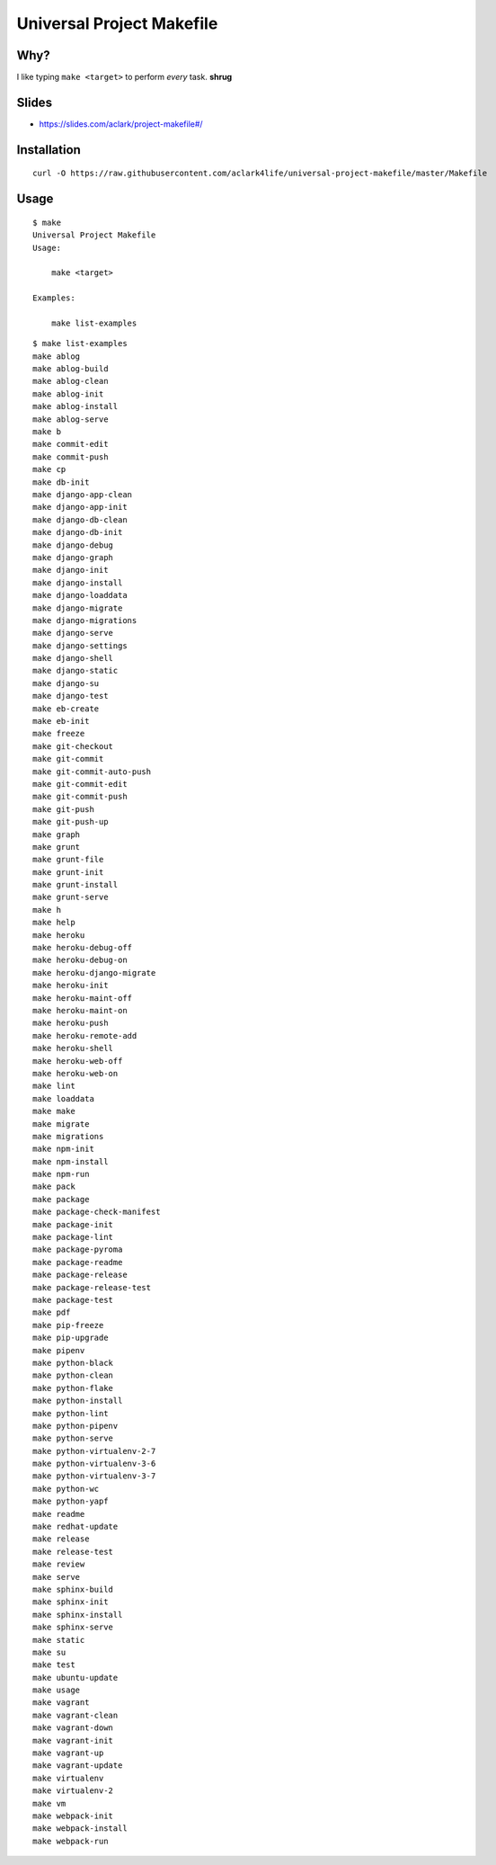 Universal Project Makefile
==========================

Why?
----

I like typing ``make <target>`` to perform *every* task. **shrug**

Slides
------

- https://slides.com/aclark/project-makefile#/

Installation
------------

::

    curl -O https://raw.githubusercontent.com/aclark4life/universal-project-makefile/master/Makefile


Usage
-----

::

    $ make
    Universal Project Makefile
    Usage:

        make <target>

    Examples:

        make list-examples


::

    $ make list-examples
    make ablog
    make ablog-build
    make ablog-clean
    make ablog-init
    make ablog-install
    make ablog-serve
    make b
    make commit-edit
    make commit-push
    make cp
    make db-init
    make django-app-clean
    make django-app-init
    make django-db-clean
    make django-db-init
    make django-debug
    make django-graph
    make django-init
    make django-install
    make django-loaddata
    make django-migrate
    make django-migrations
    make django-serve
    make django-settings
    make django-shell
    make django-static
    make django-su
    make django-test
    make eb-create
    make eb-init
    make freeze
    make git-checkout
    make git-commit
    make git-commit-auto-push
    make git-commit-edit
    make git-commit-push
    make git-push
    make git-push-up
    make graph
    make grunt
    make grunt-file
    make grunt-init
    make grunt-install
    make grunt-serve
    make h
    make help
    make heroku
    make heroku-debug-off
    make heroku-debug-on
    make heroku-django-migrate
    make heroku-init
    make heroku-maint-off
    make heroku-maint-on
    make heroku-push
    make heroku-remote-add
    make heroku-shell
    make heroku-web-off
    make heroku-web-on
    make lint
    make loaddata
    make make
    make migrate
    make migrations
    make npm-init
    make npm-install
    make npm-run
    make pack
    make package
    make package-check-manifest
    make package-init
    make package-lint
    make package-pyroma
    make package-readme
    make package-release
    make package-release-test
    make package-test
    make pdf
    make pip-freeze
    make pip-upgrade
    make pipenv
    make python-black
    make python-clean
    make python-flake
    make python-install
    make python-lint
    make python-pipenv
    make python-serve
    make python-virtualenv-2-7
    make python-virtualenv-3-6
    make python-virtualenv-3-7
    make python-wc
    make python-yapf
    make readme
    make redhat-update
    make release
    make release-test
    make review
    make serve
    make sphinx-build
    make sphinx-init
    make sphinx-install
    make sphinx-serve
    make static
    make su
    make test
    make ubuntu-update
    make usage
    make vagrant
    make vagrant-clean
    make vagrant-down
    make vagrant-init
    make vagrant-up
    make vagrant-update
    make virtualenv
    make virtualenv-2
    make vm
    make webpack-init
    make webpack-install
    make webpack-run
